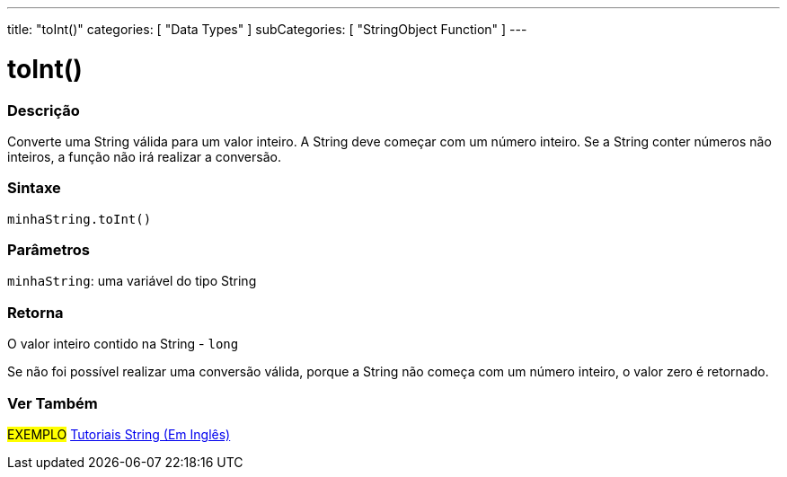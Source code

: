 ---
title: "toInt()"
categories: [ "Data Types" ]
subCategories: [ "StringObject Function" ]
---

= toInt()

// OVERVIEW SECTION STARTS
[#overview]
--

[float]
=== Descrição
Converte uma String válida para um valor inteiro. A String deve começar com um número inteiro. Se a String conter números não inteiros, a função não irá realizar a conversão.

[%hardbreaks]


[float]
=== Sintaxe
`minhaString.toInt()`

[float]
=== Parâmetros
`minhaString`: uma variável do tipo String


[float]
=== Retorna
O valor inteiro contido na String - `long`

Se não foi possível realizar uma conversão válida, porque a String não começa com um número inteiro, o valor zero é retornado.

--
// OVERVIEW SECTION ENDS



// HOW TO USE SECTION ENDS


// SEE ALSO SECTION
[#see_also]
--

[float]
=== Ver Também

[role="example"]
#EXEMPLO# https://www.arduino.cc/en/Tutorial/BuiltInExamples#strings[Tutoriais String (Em Inglês)^] +
--
// SEE ALSO SECTION ENDS
